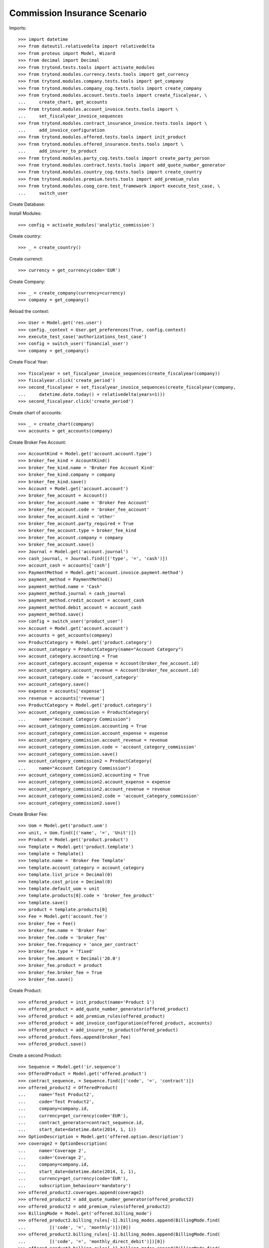 ==============================
Commission Insurance Scenario
==============================

Imports::

    >>> import datetime
    >>> from dateutil.relativedelta import relativedelta
    >>> from proteus import Model, Wizard
    >>> from decimal import Decimal
    >>> from trytond.tests.tools import activate_modules
    >>> from trytond.modules.currency.tests.tools import get_currency
    >>> from trytond.modules.company.tests.tools import get_company
    >>> from trytond.modules.company_cog.tests.tools import create_company
    >>> from trytond.modules.account.tests.tools import create_fiscalyear, \
    ...     create_chart, get_accounts
    >>> from trytond.modules.account_invoice.tests.tools import \
    ...     set_fiscalyear_invoice_sequences
    >>> from trytond.modules.contract_insurance_invoice.tests.tools import \
    ...     add_invoice_configuration
    >>> from trytond.modules.offered.tests.tools import init_product
    >>> from trytond.modules.offered_insurance.tests.tools import \
    ...     add_insurer_to_product
    >>> from trytond.modules.party_cog.tests.tools import create_party_person
    >>> from trytond.modules.contract.tests.tools import add_quote_number_generator
    >>> from trytond.modules.country_cog.tests.tools import create_country
    >>> from trytond.modules.premium.tests.tools import add_premium_rules
    >>> from trytond.modules.coog_core.test_framework import execute_test_case, \
    ...     switch_user

Create Database::


Install Modules::

    >>> config = activate_modules('analytic_commission')

Create country::

    >>> _ = create_country()

Create currenct::

    >>> currency = get_currency(code='EUR')

Create Company::

    >>> _ = create_company(currency=currency)
    >>> company = get_company()

Reload the context::

    >>> User = Model.get('res.user')
    >>> config._context = User.get_preferences(True, config.context)
    >>> execute_test_case('authorizations_test_case')
    >>> config = switch_user('financial_user')
    >>> company = get_company()

Create Fiscal Year::

    >>> fiscalyear = set_fiscalyear_invoice_sequences(create_fiscalyear(company))
    >>> fiscalyear.click('create_period')
    >>> second_fiscalyear = set_fiscalyear_invoice_sequences(create_fiscalyear(company,
    ...     datetime.date.today() + relativedelta(years=1)))
    >>> second_fiscalyear.click('create_period')

Create chart of accounts::

    >>> _ = create_chart(company)
    >>> accounts = get_accounts(company)

Create Broker Fee Account::

    >>> AccountKind = Model.get('account.account.type')
    >>> broker_fee_kind = AccountKind()
    >>> broker_fee_kind.name = 'Broker Fee Account Kind'
    >>> broker_fee_kind.company = company
    >>> broker_fee_kind.save()
    >>> Account = Model.get('account.account')
    >>> broker_fee_account = Account()
    >>> broker_fee_account.name = 'Broker Fee Account'
    >>> broker_fee_account.code = 'broker_fee_account'
    >>> broker_fee_account.kind = 'other'
    >>> broker_fee_account.party_required = True
    >>> broker_fee_account.type = broker_fee_kind
    >>> broker_fee_account.company = company
    >>> broker_fee_account.save()
    >>> Journal = Model.get('account.journal')
    >>> cash_journal, = Journal.find([('type', '=', 'cash')])
    >>> account_cash = accounts['cash']
    >>> PaymentMethod = Model.get('account.invoice.payment.method')
    >>> payment_method = PaymentMethod()
    >>> payment_method.name = 'Cash'
    >>> payment_method.journal = cash_journal
    >>> payment_method.credit_account = account_cash
    >>> payment_method.debit_account = account_cash
    >>> payment_method.save()
    >>> config = switch_user('product_user')
    >>> Account = Model.get('account.account')
    >>> accounts = get_accounts(company)
    >>> ProductCategory = Model.get('product.category')
    >>> account_category = ProductCategory(name="Account Category")
    >>> account_category.accounting = True
    >>> account_category.account_expense = Account(broker_fee_account.id)
    >>> account_category.account_revenue = Account(broker_fee_account.id)
    >>> account_category.code = 'account_category'
    >>> account_category.save()
    >>> expense = accounts['expense']
    >>> revenue = accounts['revenue']
    >>> ProductCategory = Model.get('product.category')
    >>> account_category_commission = ProductCategory(
    ...     name="Account Category Commission")
    >>> account_category_commission.accounting = True
    >>> account_category_commission.account_expense = expense
    >>> account_category_commission.account_revenue = revenue
    >>> account_category_commission.code = 'account_category_commission'
    >>> account_category_commission.save()
    >>> account_category_commission2 = ProductCategory(
    ...     name="Account Category Commission")
    >>> account_category_commission2.accounting = True
    >>> account_category_commission2.account_expense = expense
    >>> account_category_commission2.account_revenue = revenue
    >>> account_category_commission2.code = 'account_category_commission'
    >>> account_category_commission2.save()

Create Broker Fee::

    >>> Uom = Model.get('product.uom')
    >>> unit, = Uom.find([('name', '=', 'Unit')])
    >>> Product = Model.get('product.product')
    >>> Template = Model.get('product.template')
    >>> template = Template()
    >>> template.name = 'Broker Fee Template'
    >>> template.account_category = account_category
    >>> template.list_price = Decimal(0)
    >>> template.cost_price = Decimal(0)
    >>> template.default_uom = unit
    >>> template.products[0].code = 'broker_fee_product'
    >>> template.save()
    >>> product = template.products[0]
    >>> Fee = Model.get('account.fee')
    >>> broker_fee = Fee()
    >>> broker_fee.name = 'Broker Fee'
    >>> broker_fee.code = 'broker_fee'
    >>> broker_fee.frequency = 'once_per_contract'
    >>> broker_fee.type = 'fixed'
    >>> broker_fee.amount = Decimal('20.0')
    >>> broker_fee.product = product
    >>> broker_fee.broker_fee = True
    >>> broker_fee.save()

Create Product::

    >>> offered_product = init_product(name='Product 1')
    >>> offered_product = add_quote_number_generator(offered_product)
    >>> offered_product = add_premium_rules(offered_product)
    >>> offered_product = add_invoice_configuration(offered_product, accounts)
    >>> offered_product = add_insurer_to_product(offered_product)
    >>> offered_product.fees.append(broker_fee)
    >>> offered_product.save()

Create a second Product::

    >>> Sequence = Model.get('ir.sequence')
    >>> OfferedProduct = Model.get('offered.product')
    >>> contract_sequence, = Sequence.find([('code', '=', 'contract')])
    >>> offered_product2 = OfferedProduct(
    ...     name='Test Product2',
    ...     code='Test Product2',
    ...     company=company.id,
    ...     currency=get_currency(code='EUR'),
    ...     contract_generator=contract_sequence.id,
    ...     start_date=datetime.date(2014, 1, 1))
    >>> OptionDescription = Model.get('offered.option.description')
    >>> coverage2 = OptionDescription(
    ...     name='Coverage 2',
    ...     code='Coverage 2',
    ...     company=company.id,
    ...     start_date=datetime.date(2014, 1, 1),
    ...     currency=get_currency(code='EUR'),
    ...     subscription_behaviour='mandatory')
    >>> offered_product2.coverages.append(coverage2)
    >>> offered_product2 = add_quote_number_generator(offered_product2)
    >>> offered_product2 = add_premium_rules(offered_product2)
    >>> BillingMode = Model.get('offered.billing_mode')
    >>> offered_product2.billing_rules[-1].billing_modes.append(BillingMode.find(
    ...         [('code', '=', 'monthly')])[0])
    >>> offered_product2.billing_rules[-1].billing_modes.append(BillingMode.find(
    ...         [('code', '=', 'monthly_direct_debit')])[0])
    >>> offered_product2.billing_rules[-1].billing_modes.append(BillingMode.find(
    ...         [('code', '=', 'quarterly')])[0])
    >>> offered_product2.billing_rules[-1].billing_modes.append(BillingMode.find(
    ...         [('code', '=', 'yearly')])[0])
    >>> for coverage in offered_product2.coverages:
    ...     coverage.account_for_billing = Model.get('account.account')(
    ...         accounts['revenue'].id)
    >>> insurer, = Model.get('insurer').find([])
    >>> for coverage in offered_product2.coverages:
    ...     coverage.insurer = insurer
    >>> offered_product2.save()
    >>> config = switch_user('commission_user')
    >>> company = get_company()
    >>> Plan = Model.get('commission.plan')
    >>> Product = Model.get('product.product')
    >>> Template = Model.get('product.template')
    >>> ProductCategory = Model.get('product.category')
    >>> Uom = Model.get('product.uom')
    >>> unit, = Uom.find([('name', '=', 'Unit')])
    >>> accounts = get_accounts(company)

Create commission product::

    >>> commission_product = Product(offered_product.id)
    >>> templateComission = Template()
    >>> templateComission.name = 'Commission'
    >>> templateComission.default_uom = unit
    >>> templateComission.type = 'service'
    >>> templateComission.list_price = Decimal(0)
    >>> templateComission.cost_price = Decimal(0)
    >>> templateComission.account_category = ProductCategory(
    ...     account_category_commission.id)
    >>> templateComission.products[0].code = 'commission_product'
    >>> templateComission.save()
    >>> commission_product = templateComission.products[0]

Create a second commission product::

    >>> commission_product2 = Product(offered_product2.id)
    >>> templateComission2 = Template()
    >>> templateComission2.name = 'Commission2'
    >>> templateComission2.default_uom = unit
    >>> templateComission2.type = 'service'
    >>> templateComission2.list_price = Decimal(0)
    >>> templateComission2.cost_price = Decimal(0)
    >>> templateComission2.account_category = ProductCategory(
    ...     account_category_commission2.id)
    >>> templateComission2.products[0].code = 'commission_product2'
    >>> templateComission2.save()
    >>> commission_product2 = templateComission2.products[0]

Create broker commission plan::

    >>> Plan = Model.get('commission.plan')
    >>> Coverage = Model.get('offered.option.description')
    >>> broker_plan = Plan(name='Broker Plan')
    >>> broker_plan.commission_product = commission_product
    >>> broker_plan.commission_method = 'payment'
    >>> broker_plan.type_ = 'agent'
    >>> line = broker_plan.lines.new()
    >>> coverage = offered_product.coverages[0].id
    >>> line.options.append(Coverage(coverage))
    >>> line.formula = 'amount * 0.1'
    >>> broker_plan.save()

Create a second broker commission plan::

    >>> broker_plan2 = Plan(name='Broker Plan 2')
    >>> broker_plan2.commission_product = commission_product2
    >>> broker_plan2.commission_method = 'payment'
    >>> broker_plan2.type_ = 'agent'
    >>> line2 = broker_plan2.lines.new()
    >>> coverage2 = offered_product2.coverages[0].id
    >>> line2.options.append(Coverage(coverage2))
    >>> line2.formula = 'amount * 0.2'
    >>> broker_plan2.save()

Create a third broker commission plan::

    >>> broker_plan3 = Plan(name='Broker Plan 3')
    >>> broker_plan3.commission_product = commission_product2
    >>> broker_plan3.commission_method = 'payment'
    >>> broker_plan3.type_ = 'agent'
    >>> line3 = broker_plan3.lines.new()
    >>> coverage3 = offered_product2.coverages[0].id
    >>> line3.options.append(Coverage(coverage3))
    >>> line3.formula = 'amount * 0.4'
    >>> broker_plan3.save()

Create insurer commission plan::

    >>> Plan = Model.get('commission.plan')
    >>> insurer_plan = Plan(name='Insurer Plan')
    >>> insurer_plan.commission_product = commission_product
    >>> insurer_plan.commission_method = 'payment'
    >>> insurer_plan.type_ = 'principal'
    >>> coverage = offered_product.coverages[0].id
    >>> line = insurer_plan.lines.new()
    >>> line.options.append(Coverage(coverage))
    >>> line.formula = 'amount * 0.6'
    >>> insurer_plan.save()

Create a second insurer commission plan::

    >>> insurer_plan2 = Plan(name='Insurer Plan 2')
    >>> insurer_plan2.commission_product = commission_product2
    >>> insurer_plan2.commission_method = 'payment'
    >>> insurer_plan2.type_ = 'principal'
    >>> coverage2 = offered_product2.coverages[0].id
    >>> line2 = insurer_plan2.lines.new()
    >>> line2.options.append(Coverage(coverage2))
    >>> line2.formula = 'amount * 0.6'
    >>> insurer_plan2.save()

Create broker agent::

    >>> Agent = Model.get('commission.agent')
    >>> Party = Model.get('party.party')
    >>> PaymentTerm = Model.get('account.invoice.payment_term')
    >>> broker_party = Party(name='Broker')
    >>> broker_party.supplier_payment_term, = PaymentTerm.find([])
    >>> broker_party.save()
    >>> DistributionNetwork = Model.get('distribution.network')
    >>> broker = DistributionNetwork(name='Broker', code='broker', party=broker_party,
    ...     is_broker=True)
    >>> broker.save()
    >>> agent_broker = Agent(party=broker_party)
    >>> agent_broker.type_ = 'agent'
    >>> agent_broker.plan = Plan(broker_plan.id)
    >>> agent_broker.currency = company.currency
    >>> agent_broker.save()

Create a second broker agent::

    >>> broker_party2 = Party(name='Broker 2')
    >>> broker_party2.supplier_payment_term, = PaymentTerm.find([])
    >>> broker_party2.save()
    >>> broker2 = DistributionNetwork(name='Broker 2', code='broker2',
    ...     party=broker_party2, is_broker=True)
    >>> broker2.save()
    >>> agent_broker2 = Agent(party=broker_party2)
    >>> agent_broker2.type_ = 'agent'
    >>> agent_broker2.plan = Plan(broker_plan2.id)
    >>> agent_broker2.currency = company.currency
    >>> agent_broker2.save()

Create a third broker agent::

    >>> broker_party3 = Party(name='Broker 3')
    >>> broker_party3.supplier_payment_term, = PaymentTerm.find([])
    >>> broker_party3.save()
    >>> broker3 = DistributionNetwork(name='Broker 3', code='broker3',
    ...     party=broker_party3, is_broker=True)
    >>> broker3.save()
    >>> agent_broker3 = Agent(party=broker_party3)
    >>> agent_broker3.type_ = 'agent'
    >>> agent_broker3.plan = Plan(broker_plan3.id)
    >>> agent_broker3.currency = company.currency
    >>> agent_broker3.save()
    >>> company = get_company()
    >>> Plan = Model.get('commission.plan')
    >>> Agent = Model.get('commission.agent')

Create insurer agent::

    >>> Insurer = Model.get('insurer')
    >>> insurer, = Insurer.find([])
    >>> agent = Agent(party=insurer.party)
    >>> agent.code = 'agent1'
    >>> agent.type_ = 'principal'
    >>> agent.plan = Plan(insurer_plan.id)
    >>> agent.currency = company.currency
    >>> agent.save()

Create a second insurer agent::

    >>> agent2 = Agent(party=insurer.party)
    >>> agent2.code = 'agent2'
    >>> agent2.type_ = 'principal'
    >>> agent2.plan = Plan(insurer_plan2.id)
    >>> agent2.currency = company.currency
    >>> agent2.save()

Create a third insurer agent::

    >>> agent3 = Agent(party=insurer.party)
    >>> agent3.code = 'agent3'
    >>> agent3.type_ = 'principal'
    >>> agent3.plan = Plan(insurer_plan2.id)
    >>> agent3.currency = company.currency
    >>> agent3.save()
    >>> config = switch_user('financial_user')
    >>> Journal = Model.get('account.journal')
    >>> Account = Model.get('account.account')

Create Analytic Accounts::

    >>> AnalyticAccount = Model.get('analytic_account.account')
    >>> root = AnalyticAccount()
    >>> child = AnalyticAccount()
    >>> root.name = 'ROOT'
    >>> root.code = 'root'
    >>> root.type = 'root'
    >>> root.state = 'opened'
    >>> root.save()
    >>> AnalyticLineConf = Model.get('extra_details.configuration')
    >>> child.name = 'CHILD'
    >>> child.code = 'child'
    >>> child.type = 'distribution_over_extra_details'
    >>> child.state = 'opened'
    >>> child.parent = AnalyticAccount(root.id)
    >>> child.root = AnalyticAccount(root.id)
    >>> child.pattern, = AnalyticLineConf.find([
    ...         ('model_name', '=', 'analytic_account.line')], limit=1)
    >>> child.save()

Configure analytic account to use::

    >>> Configuration = Model.get('account.configuration')
    >>> configuration = Configuration(1)
    >>> configuration.broker_analytic_account_to_use = child
    >>> configuration.save()
    >>> config = switch_user('contract_user')
    >>> Agent = Model.get('commission.agent')
    >>> OfferedProduct = Model.get('offered.product')
    >>> company = get_company()
    >>> accounts = get_accounts(company)

Create Subscriber::

    >>> subscriber = create_party_person()
    >>> offered_product = OfferedProduct(offered_product.id)

Create Test Contract::

    >>> contract_start_date = datetime.date.today()
    >>> Contract = Model.get('contract')
    >>> BillingInformation = Model.get('contract.billing_information')
    >>> contract = Contract()
    >>> contract.company = get_company()
    >>> contract.subscriber = subscriber
    >>> contract.start_date = contract_start_date
    >>> contract.signature_date = contract_start_date
    >>> contract.product = offered_product
    >>> contract.billing_informations.append(BillingInformation(date=None,
    ...         billing_mode=offered_product.billing_rules[-1].billing_modes[0],
    ...         payment_term=offered_product.billing_rules[-1].billing_modes[0
    ...             ].allowed_payment_terms[0]))
    >>> contract.contract_number = '123456789'
    >>> DistributionNetwork = Model.get('distribution.network')
    >>> contract.dist_network = DistributionNetwork(broker.id)
    >>> contract.agent = Agent(agent_broker.id)
    >>> contract.save()
    >>> Wizard('contract.activate', models=[contract]).execute('apply')

Create a second contract with same product but different month/year::


 combination::

    >>> contract2_start_date = datetime.date.today() + relativedelta(months=2)
    >>> contract2 = Contract()
    >>> contract2.company = get_company()
    >>> contract2.subscriber = subscriber
    >>> contract2.start_date = contract2_start_date
    >>> contract2.signature_date = contract2_start_date
    >>> contract2.product = offered_product
    >>> contract2.billing_informations.append(BillingInformation(date=None,
    ...         billing_mode=offered_product.billing_rules[-1].billing_modes[0],
    ...         payment_term=offered_product.billing_rules[-1].billing_modes[0
    ...             ].allowed_payment_terms[0]))
    >>> contract2.contract_number = '223456789'
    >>> contract2.dist_network = DistributionNetwork(broker.id)
    >>> contract2.agent = Agent(agent_broker.id)
    >>> contract2.save()
    >>> Wizard('contract.activate', models=[contract2]).execute('apply')

Create a third contract with different product::

    >>> offered_product2 = OfferedProduct(offered_product2.id)
    >>> contract3 = Contract()
    >>> contract3.company = get_company()
    >>> contract3.subscriber = subscriber
    >>> contract3.start_date = contract_start_date
    >>> contract3.signature_date = contract_start_date
    >>> contract3.product = offered_product2
    >>> contract3.billing_informations.append(BillingInformation(date=None,
    ...         billing_mode=offered_product2.billing_rules[-1].billing_modes[0],
    ...         payment_term=offered_product2.billing_rules[-1].billing_modes[0
    ...             ].allowed_payment_terms[0]))
    >>> contract3.contract_number = '323456789'
    >>> contract3.dist_network = DistributionNetwork(broker2.id)
    >>> contract3.agent = Agent(agent_broker2.id)
    >>> contract3.save()
    >>> Wizard('contract.activate', models=[contract3]).execute('apply')

Create a fourth contract with different broker::

    >>> contract4 = Contract()
    >>> contract4.company = get_company()
    >>> contract4.subscriber = subscriber
    >>> contract4.start_date = contract_start_date
    >>> contract4.signature_date = contract_start_date
    >>> contract4.product = offered_product2
    >>> contract4.billing_informations.append(BillingInformation(date=None,
    ...         billing_mode=offered_product2.billing_rules[-1].billing_modes[0],
    ...         payment_term=offered_product2.billing_rules[-1].billing_modes[0
    ...             ].allowed_payment_terms[0])
    ...         )
    >>> contract4.contract_number = '423456789'
    >>> contract4.dist_network = DistributionNetwork(broker3.id)
    >>> contract4.agent = Agent(agent_broker3.id)
    >>> contract4.save()
    >>> Wizard('contract.activate', models=[contract4]).execute('apply')

Create invoices::

    >>> ContractInvoice = Model.get('contract.invoice')
    >>> Contract.first_invoice([contract.id], config.context)
    >>> first_invoice, = ContractInvoice.find([('contract', '=', contract.id)])
    >>> first_invoice.invoice.total_amount == Decimal('120')
    True
    >>> set([(x.amount, x.account.code)
    ...     for x in first_invoice.invoice.lines]) == set([
    ...             (Decimal('20'), 'broker_fee_account'),
    ...             (Decimal('100'), None)])
    True
    >>> Contract.first_invoice([contract2.id], config.context)
    >>> first_invoice2, = ContractInvoice.find([('contract', '=', contract2.id)])
    >>> first_invoice2.invoice.total_amount == Decimal('120')
    True
    >>> set([(x.amount, x.account.code)
    ...     for x in first_invoice2.invoice.lines]) == set([
    ...             (Decimal('20'), 'broker_fee_account'),
    ...             (Decimal('100'), None)])
    True
    >>> Contract.first_invoice([contract3.id], config.context)
    >>> first_invoice3, = ContractInvoice.find([('contract', '=', contract3.id)])
    >>> first_invoice3.invoice.total_amount == Decimal('100')
    True
    >>> set([(x.amount, x.account.code)
    ...     for x in first_invoice3.invoice.lines]) == set([
    ...             (Decimal('100'), None)])
    True
    >>> Contract.first_invoice([contract4.id], config.context)
    >>> first_invoice4, = ContractInvoice.find([('contract', '=', contract4.id)])
    >>> first_invoice4.invoice.total_amount == Decimal('100')
    True
    >>> set([(x.amount, x.account.code)
    ...     for x in first_invoice4.invoice.lines]) == set([
    ...             (Decimal('100'), None)])
    True

Post Invoices::

    >>> first_invoice.invoice.click('post')
    >>> line = first_invoice.invoice.lines[1]
    >>> len(line.commissions)
    2
    >>> set([(x.amount, x.commission_rate, x.agent.party.name, x.line_amount)
    ...     for x in line.commissions]) == set([
    ...             (Decimal('10'), Decimal('.1'), 'Broker', Decimal('100')),
    ...             (Decimal('60'), Decimal('.6'), 'Insurer', Decimal('100'))])
    True
    >>> first_invoice2.invoice.click('post')
    >>> line2 = first_invoice2.invoice.lines[1]
    >>> len(line2.commissions)
    2
    >>> set([(x.amount, x.commission_rate, x.agent.party.name, x.line_amount)
    ...     for x in line2.commissions]) == set([
    ...             (Decimal('10'), Decimal('.1'), 'Broker', Decimal('100')),
    ...             (Decimal('60'), Decimal('.6'), 'Insurer', Decimal('100'))])
    True

Post Invoice::

    >>> first_invoice3.invoice.click('post')
    >>> line3 = first_invoice3.invoice.lines[0]
    >>> len(line3.commissions)
    2
    >>> set([(x.amount, x.commission_rate, x.agent.party.name, x.line_amount)
    ...     for x in line3.commissions]) == set([
    ...             (Decimal('20'), Decimal('.2'), 'Broker 2', Decimal('100')),
    ...             (Decimal('60'), Decimal('.6'), 'Insurer', Decimal('100'))])
    True

Post Invoice::

    >>> first_invoice4.invoice.click('post')
    >>> line4 = first_invoice4.invoice.lines[0]
    >>> len(line4.commissions)
    2
    >>> set([(x.amount, x.commission_rate, x.agent.party.name, x.line_amount)
    ...     for x in line4.commissions]) == set([
    ...             (Decimal('40'), Decimal('.4'), 'Broker 3', Decimal('100')),
    ...             (Decimal('60'), Decimal('.6'), 'Insurer', Decimal('100'))])
    True
    >>> PaymentMethod = Model.get('account.invoice.payment.method')

Pay invoices::

    >>> Journal = Model.get('account.journal')
    >>> pay = Wizard('account.invoice.pay',
    ...     [first_invoice.invoice])
    >>> pay.form.payment_method = PaymentMethod(payment_method.id)
    >>> pay.execute('choice')
    >>> pay2 = Wizard('account.invoice.pay',
    ...     [first_invoice2.invoice])
    >>> pay2.form.payment_method = PaymentMethod(payment_method.id)
    >>> pay2.execute('choice')
    >>> pay3 = Wizard('account.invoice.pay',
    ...     [first_invoice3.invoice])
    >>> pay3.form.payment_method = PaymentMethod(payment_method.id)
    >>> pay3.execute('choice')
    >>> pay4 = Wizard('account.invoice.pay',
    ...     [first_invoice4.invoice])
    >>> pay4.form.payment_method = PaymentMethod(payment_method.id)
    >>> pay4.execute('choice')
    >>> config = switch_user('financial_user')

Create commission invoice::

    >>> Invoice = Model.get('account.invoice')
    >>> create_invoice = Wizard('commission.create_invoice')
    >>> create_invoice.form.from_ = None
    >>> create_invoice.form.to = None
    >>> create_invoice.execute('create_')
    >>> invoices = Invoice.find([('business_kind', '=', 'broker_invoice')])
    >>> for invoice in invoices:
    ...     invoice.invoice_date = datetime.date.today()
    ...     invoice.click('validate_invoice')
    ...     invoice.click('post')
    >>> AnalyticLine = Model.get('analytic_account.line')
    >>> analytic_lines = AnalyticLine.find([])
    >>> [(x.credit, x.debit) for x in analytic_lines] == [
    ...     (Decimal('0'), Decimal('40')),
    ...     (Decimal('0'), Decimal('20')),
    ...     (Decimal('0'), Decimal('10')),
    ...     (Decimal('0'), Decimal('10'))
    ...     ]
    True
    >>> str_month_year1 = contract_start_date.strftime("%Y%m")
    >>> str_month_year2 = contract2_start_date.strftime("%Y%m")
    >>> [x.extra_details for x in analytic_lines] == [
    ...     {
    ...         'commissioned_contract_signature_month': str_month_year1,
    ...         'commissioned_contract_broker': 3,
    ...         'commissioned_contract_product': 2
    ...     }, {
    ...         'commissioned_contract_signature_month': str_month_year1,
    ...         'commissioned_contract_broker': 2,
    ...         'commissioned_contract_product': 2
    ...     }, {
    ...         'commissioned_contract_signature_month': str_month_year1,
    ...         'commissioned_contract_broker': 1,
    ...         'commissioned_contract_product': 1
    ...     }, {
    ...         'commissioned_contract_signature_month': str_month_year2,
    ...         'commissioned_contract_broker': 1,
    ...         'commissioned_contract_product': 1
    ...     }, ]
    True
    >>> for invoice in invoices:
    ...     invoice.click('cancel')
    >>> all_analytic_lines = AnalyticLine.find([])
    >>> [(x.credit, x.debit) for x in all_analytic_lines] == [
    ...     (Decimal('0'), Decimal('40')),
    ...     (Decimal('0'), Decimal('20')),
    ...     (Decimal('0'), Decimal('10')),
    ...     (Decimal('0'), Decimal('10')),
    ...     (Decimal('40'), Decimal('0')),
    ...     (Decimal('20'), Decimal('0')),
    ...     (Decimal('10'), Decimal('0')),
    ...     (Decimal('10'), Decimal('0'))
    ...     ]
    True
    >>> [x.extra_details for x in all_analytic_lines] == [
    ...     {
    ...         'commissioned_contract_signature_month': str_month_year1,
    ...         'commissioned_contract_broker': 3,
    ...         'commissioned_contract_product': 2
    ...     }, {
    ...         'commissioned_contract_signature_month': str_month_year1,
    ...         'commissioned_contract_broker': 2,
    ...         'commissioned_contract_product': 2
    ...     }, {
    ...         'commissioned_contract_signature_month': str_month_year1,
    ...         'commissioned_contract_broker': 1,
    ...         'commissioned_contract_product': 1
    ...     }, {
    ...         'commissioned_contract_signature_month': str_month_year2,
    ...         'commissioned_contract_broker': 1,
    ...         'commissioned_contract_product': 1
    ...     },
    ...     {
    ...         'commissioned_contract_signature_month': str_month_year1,
    ...         'commissioned_contract_broker': 3,
    ...         'commissioned_contract_product': 2
    ...     }, {
    ...         'commissioned_contract_signature_month': str_month_year1,
    ...         'commissioned_contract_broker': 2,
    ...         'commissioned_contract_product': 2
    ...     }, {
    ...         'commissioned_contract_signature_month': str_month_year1,
    ...         'commissioned_contract_broker': 1,
    ...         'commissioned_contract_product': 1
    ...     }, {
    ...         'commissioned_contract_signature_month': str_month_year2,
    ...         'commissioned_contract_broker': 1,
    ...         'commissioned_contract_product': 1
    ...     }, ]
    True
